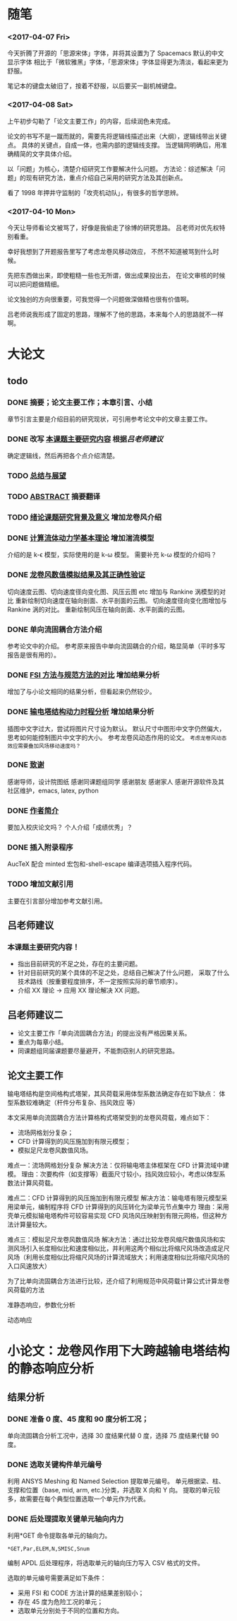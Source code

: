 #+TITLE： 硕士毕业论文日志
#+AUTHOR： 王勇
#+EMAIIL: yungwong.seu@gmail.com
#+STARTUP: indent

* 随笔
*** <2017-04-07 Fri>
今天折腾了开源的「思源宋体」字体，并将其设置为了 Spacemacs 默认的中文显示字体
相比于「微软雅黑」字体，「思源宋体」字体显得更为清淡，看起来更为舒服。

笔记本的键盘太破旧了，按着不舒服，以后要买一副机械键盘。

*** <2017-04-08 Sat>
上午初步勾勒了「论文主要工作」的内容，后续润色未完成。

论文的书写不是一蹴而就的，需要先将逻辑线描述出来（大纲），逻辑线带出关键点。
具体的关键点，自成一体，也需内部的逻辑线支撑。
当逻辑网明确后，用准确精简的文字具体介绍。

以「问题」为核心，清楚介绍研究工作要解决什么问题。
方法论：综述解决「问题」的现有研究方法，重点介绍自己采用的研究方法及其创新点。

看了 1998 年押井守监制的「攻壳机动队」，有很多的哲学思辨。

*** <2017-04-10 Mon>
今天让导师看论文被骂了，好像是我偷走了徐博的研究思路。
吕老师对优先权特别看重。

幸好我想到了开题报告里写了考虑龙卷风移动效应，
不然不知道被骂到什么时候。

先把东西做出来，即使粗糙一些也无所谓，做出成果投出去，
在论文审核的时候可以把问题做精细。

论文独创的方向很重要，可我觉得一个问题做深做精也很有价值啊。

吕老师说我形成了固定的思路，理解不了他的思路，本来每个人的思路就不一样啊。

* 大论文
** todo
*** DONE 摘要；论文主要工作；本章引言、小结
CLOSED: [2017-03-27 Mon 15:27]
章节引言主要是介绍目前的研究现状，可引用参考论文中的文章主要工作。

*** DONE 改写 _本课题主要研究内容_ 根据[[吕老师建议]]
CLOSED: [2017-04-10 Mon 18:15]
确定逻辑线，然后再把各个点介绍清楚。

*** TODO _总结与展望_
*** TODO _ABSTRACT_ 摘要翻译
*** TODO _绪论课题研究背景及意义_ 增加龙卷风介绍
*** DONE _计算流体动力学基本理论_ 增加湍流模型
CLOSED: [2017-04-05 Wed 10:05]
:LOGBOOK:
CLOCK: [2017-04-05 Wed 09:55]--[2017-04-05 Wed 10:05] =>  0:10
:END:
介绍的是 k-\epsilon 模型，实际使用的是 k-\omega 模型。
需要补充 k-\omega 模型的介绍吗？

*** DONE _龙卷风数值模拟结果及其正确性验证_
CLOSED: [2017-04-05 Wed 15:57]
:LOGBOOK:
CLOCK: [2017-04-05 Wed 10:31]--[2017-04-05 Wed 10:56] =>  0:25
:END:
切向速度云图、切向速度径向变化图、风压云图 etc 增加与 Rankine 涡模型的对比 
重新绘制切向速度在轴向剖面、水平剖面的云图。
切向速度径向变化图增加与 Rankine 涡的对比。
重新绘制风压在轴向剖面、水平剖面的云图。

*** DONE 单向流固耦合方法介绍 
CLOSED: [2017-04-06 Thu 09:25]
参考论文中的介绍。
参考原来报告中单向流固耦合的介绍，略显简单（平时多写报告是很有用的）。

*** DONE _FSI 方法与规范方法的对比_ 增加结果分析
CLOSED: [2017-04-05 Wed 17:00]
增加了与小论文相同的结果分析，但看起来仍然较少。

*** DONE _输电塔结构动力时程分析_ 增加结果分析
CLOSED: [2017-04-06 Thu 15:58]
插图中文字过大，尝试将图片尺寸设为默认。
默认尺寸中图形中文字仍然偏大，思考如何能控制图片中文字的大小。
参考龙卷风动态作用的论文。
=考虑龙卷风动态效应需要叠加风场移动速度吗？=

*** DONE _致谢_
CLOSED: [2017-04-08 Sat 14:59]
感谢导师，设计院图纸
感谢同课题组同学
感谢朋友
感谢家人
感谢开源软件及其社区维护，emacs, latex, python

*** DONE _作者简介_ 
CLOSED: [2017-04-08 Sat 14:26]
要加入校庆论文吗？
个人介绍「成绩优秀」？

*** DONE 插入附录程序
CLOSED: [2017-04-06 Thu 15:57]
AucTeX 配合 minted 宏包和-shell-escape 编译选项插入程序代码。

*** TODO 增加文献引用
主要在引言部分增加参考文献引用。

** 吕老师建议
:LOGBOOK:
CLOCK: [2017-03-27 Mon 21:40]--[2017-04-05 Wed 09:54] => 204:14
:END:
*** 本课题主要研究内容！
- 指出目前研究的不足之处，存在的主要问题。
- 针对目前研究的某个具体的不足之处，总结自己解决了什么问题，
  采取了什么技术路线（按重要程度排序，不一定按照实际的章节顺序）。
- 介绍 XX 理论 -> 应用 XX 理论解决 XX 问题。
  
** 吕老师建议二
- 论文主要工作「单向流固耦合方法」的提出没有严格因果关系。
- 重点为每章小结。
- 同课题组同届课题要尽量避开，不能剽窃别人的研究思路。 

** 论文主要工作 
输电塔结构是空间格构式塔架，其风荷载采用体型系数法确定存在如下缺点：
体型系数较难确定（杆件分布复杂、挡风效应 等）

本文采用单向流固耦合方法计算格构式塔架受到的龙卷风荷载，难点如下：
- 流场网格划分复杂；
- CFD 计算得到的风压施加到有限元模型；
- 模拟足尺龙卷风数值风场。

难点一：流场网格划分复杂
解决方法：仅将输电塔主体框架在 CFD 计算流域中建模。
理由：次要构件（如支撑等）截面尺寸较小，挡风效应较小，考虑以体型系数法计算风荷载。

难点二：CFD 计算得到的风压施加到有限元模型
解决方法：输电塔有限元模型采用梁单元，编制程序将 CFD 计算得到的风压转化为梁单元节点集中力
理由：采用壳单元模拟输电塔构件可较容易实现 CFD 风场风压映射到有限元网格，但这种方法计算量较大。

难点三：模拟足尺龙卷风数值风场
解决方法：通过比较龙卷风缩尺数值风场和实测风场引入长度相似比和速度相似比，并利用这两个相似比将缩尺风场改造成足尺风场（利用长度相似比将缩尺风场的计算流域放大；利用速度相似比将缩尺风场的入口风速放大）

为了比单向流固耦合方法进行比较，还介绍了利用规范中风荷载计算公式计算龙卷风荷载的方法

准静态响应，参数化分析

动态响应

* 小论文：龙卷风作用下大跨越输电塔结构的静态响应分析
** 结果分析
*** DONE 准备 0 度、45 度和 90 度分析工况；
单向流固耦合分析工况中，选择 30 度结果代替 0 度，选择 75 度结果代替 90 度。

*** DONE 选取关键构件单元编号
CLOSED: [2017-03-27 Mon 19:04]
利用 ANSYS Meshing 和 Named Selection 提取单元编号。
单元根据梁、柱、支撑和位置（base, mid, arm, etc.)分类，并选取 X 向和 Y 向。
提取的单元较多，故需要在每个典型位置选取一个单元作为代表。

*** DONE 后处理提取关键单元轴向内力
CLOSED: [2017-03-27 Mon 19:05]
利用*GET 命令提取各单元的轴向力。
#+BEGIN_SRC apdl
*GET,Par,ELEM,N,SMISC,Snum
#+END_SRC
编制 APDL 后处理程序，将选取单元的轴向压力写入 CSV 格式的文件。

选取的单元编号需要满足如下条件：
- 采用 FSI 和 CODE 方法计算的结果差别较小；
- 存在 45 度为危险工况的单元；
- 选取单元分别处于不同的位置和方向。

